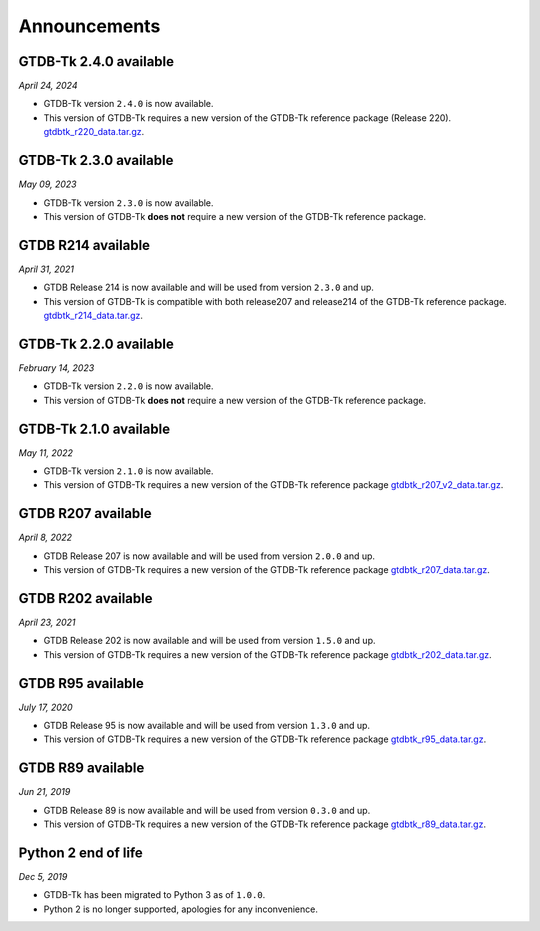 Announcements
=============

GTDB-Tk 2.4.0 available
-----------------------

*April 24, 2024*

* GTDB-Tk version ``2.4.0`` is now available.
* This version of GTDB-Tk requires a new version of the GTDB-Tk reference package (Release 220).
  `gtdbtk_r220_data.tar.gz <https://data.gtdb.ecogenomic.org/releases/release220/220.0/auxillary_files/gtdbtk_package/>`_.



GTDB-Tk 2.3.0 available
-----------------------

*May 09, 2023*

* GTDB-Tk version ``2.3.0`` is now available.
* This version of GTDB-Tk **does not** require a new version of the GTDB-Tk reference package.


GTDB R214 available
-------------------

*April 31, 2021*

* GTDB Release 214 is now available and will be used from version ``2.3.0`` and up.
* This version of GTDB-Tk is compatible with both release207 and release214 of the GTDB-Tk reference package.
  `gtdbtk_r214_data.tar.gz <https://data.gtdb.ecogenomic.org/releases/release214/214.0/auxillary_files/>`_.


GTDB-Tk 2.2.0 available
-----------------------

*February 14, 2023*

* GTDB-Tk version ``2.2.0`` is now available.
* This version of GTDB-Tk **does not** require a new version of the GTDB-Tk reference package.


GTDB-Tk 2.1.0 available
-----------------------

*May 11, 2022*

* GTDB-Tk version ``2.1.0`` is now available.
* This version of GTDB-Tk requires a new version of the GTDB-Tk reference package
  `gtdbtk_r207_v2_data.tar.gz <https://data.ace.uq.edu.au/public/gtdb/data/releases/release207/207.0/auxillary_files>`_.



GTDB R207 available
-------------------

*April 8, 2022*

* GTDB Release 207 is now available and will be used from version ``2.0.0`` and up.
* This version of GTDB-Tk requires a new version of the GTDB-Tk reference package
  `gtdbtk_r207_data.tar.gz <https://data.ace.uq.edu.au/public/gtdb/data/releases/release207/207.0/auxillary_files>`_.


GTDB R202 available
-------------------

*April 23, 2021*

* GTDB Release 202 is now available and will be used from version ``1.5.0`` and up.
* This version of GTDB-Tk requires a new version of the GTDB-Tk reference package
  `gtdbtk_r202_data.tar.gz <https://data.ace.uq.edu.au/public/gtdb/data/releases/release202/202.0/auxillary_files>`_.


GTDB R95 available
------------------

*July 17, 2020*

* GTDB Release 95 is now available and will be used from version ``1.3.0`` and up.
* This version of GTDB-Tk requires a new version of the GTDB-Tk reference package
  `gtdbtk_r95_data.tar.gz <https://data.ace.uq.edu.au/public/gtdb/data/releases/release95/95.0/auxillary_files>`_.


GTDB R89 available
------------------

*Jun 21, 2019*

* GTDB Release 89 is now available and will be used from version ``0.3.0`` and up.
* This version of GTDB-Tk requires a new version of the GTDB-Tk reference package
  `gtdbtk_r89_data.tar.gz <https://data.ace.uq.edu.au/public/gtdb/data/releases/release89/89.0>`_.



Python 2 end of life
--------------------

*Dec 5, 2019*

* GTDB-Tk has been migrated to Python 3 as of ``1.0.0``.
* Python 2 is no longer supported, apologies for any inconvenience.

